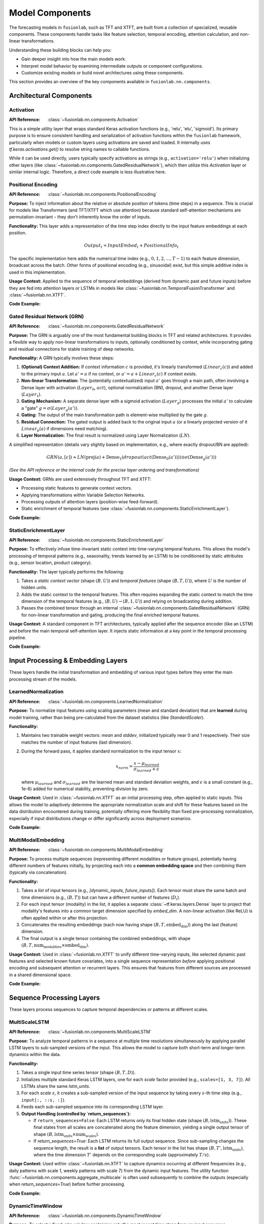 .. _user_guide_components:

=================
Model Components
=================

The forecasting models in ``fusionlab``, such as TFT and XTFT, are
built from a collection of specialized, reusable components. These
components handle tasks like feature selection, temporal encoding,
attention calculation, and non-linear transformations.

Understanding these building blocks can help you:

* Gain deeper insight into how the main models work.
* Interpret model behavior by examining intermediate outputs or
  component configurations.
* Customize existing models or build novel architectures using
  these components.

This section provides an overview of the key components available
in ``fusionlab.nn.components``.

Architectural Components
--------------------------

Activation
~~~~~~~~~~
:API Reference: :class:`~fusionlab.nn.components.Activation`

This is a simple utility layer that wraps standard Keras activation
functions (e.g., 'relu', 'elu', 'sigmoid'). Its primary purpose is
to ensure consistent handling and serialization of activation
functions within the ``fusionlab`` framework, particularly when
models or custom layers using activations are saved and loaded. It
internally uses `tf.keras.activations.get()` to resolve string
names to callable functions.

While it can be used directly, users typically specify activations
as strings (e.g., ``activation='relu'``) when initializing other
layers (like :class:`~fusionlab.nn.components.GatedResidualNetwork`),
which then utilize this `Activation` layer or similar internal logic.
Therefore, a direct code example is less illustrative here.

Positional Encoding
~~~~~~~~~~~~~~~~~~~
:API Reference: :class:`~fusionlab.nn.components.PositionalEncoding`

**Purpose:** To inject information about the relative or absolute
position of tokens (time steps) in a sequence. This is crucial for
models like Transformers (and TFT/XTFT which use attention) because
standard self-attention mechanisms are permutation-invariant – they
don't inherently know the order of inputs.

**Functionality:** This layer adds a representation of the time
step index directly to the input feature embeddings at each
position.

.. math::

   Output_t = InputEmbed_t + PositionalInfo_t

The specific implementation here adds the numerical time index
(e.g., :math:`0, 1, 2, ..., T-1`) to each feature dimension,
broadcast across the batch. Other forms of positional encoding
(e.g., sinusoidal) exist, but this simple additive index is used
in this implementation.

**Usage Context:** Applied to the sequence of temporal embeddings
(derived from dynamic past and future inputs) before they are fed
into attention layers or LSTMs in models like
:class:`~fusionlab.nn.TemporalFusionTransformer` and
:class:`~fusionlab.nn.XTFT`.

**Code Example:**

.. code-block:: python
   :linenos:

   import tensorflow as tf
   from fusionlab.nn.components import PositionalEncoding

   # Dummy input tensor (Batch, TimeSteps, Features)
   B, T, F = 4, 20, 16
   input_sequence = tf.random.normal((B, T, F))

   # Instantiate the layer
   pos_encoding_layer = PositionalEncoding()

   # Apply the layer
   output_sequence = pos_encoding_layer(input_sequence)

   print(f"Input shape: {input_sequence.shape}")
   print(f"Output shape after Positional Encoding: {output_sequence.shape}")
   # Note: Output shape is the same as input shape

   # You can inspect the difference:
   # diff = output_sequence - input_sequence
   # print("Example difference (should show added positional values):")
   # print(diff[0, :5, 0]) # First batch, first 5 steps, first feature

Gated Residual Network (GRN)
~~~~~~~~~~~~~~~~~~~~~~~~~~~~~~
:API Reference: :class:`~fusionlab.nn.components.GatedResidualNetwork`

**Purpose:** The GRN is arguably one of the most fundamental
building blocks in TFT and related architectures. It provides a
flexible way to apply non-linear transformations to inputs,
optionally conditioned by context, while incorporating gating and
residual connections for stable training of deep networks.

**Functionality:** A GRN typically involves these steps:

1.  **(Optional) Context Addition:** If context information :math:`c`
    is provided, it's linearly transformed (:math:`Linear_c(c)`)
    and added to the primary input :math:`a`.
    Let :math:`a' = a` if no context, or
    :math:`a' = a + Linear_c(c)` if context exists.
2.  **Non-linear Transformation:** The (potentially contextualized)
    input :math:`a'` goes through a main path, often involving a
    Dense layer with activation (:math:`Layer_0`, :math:`act`),
    optional normalization (BN), dropout, and another Dense layer
    (:math:`Layer_1`).
3.  **Gating Mechanism:** A separate dense layer with a sigmoid
    activation (:math:`Layer_g`) processes the initial :math:`a'`
    to calculate a "gate" :math:`g = \sigma(Layer_g(a'))`.
4.  **Gating:** The output of the main transformation path is
    element-wise multiplied by the gate :math:`g`.
5.  **Residual Connection:** The gated output is added back to the
    original input :math:`a` (or a linearly projected version of it
    :math:`Linear_p(a)` if dimensions need matching).
6.  **Layer Normalization:** The final result is normalized using
    Layer Normalization (:math:`LN`).

A simplified representation (details vary slightly based on
implementation, e.g., where exactly dropout/BN are applied):

.. math::

   GRN(a, [c]) \approx LN\left( \text{proj}(a) + \text{Dense}_1(dropout(act(\text{Dense}_0(a')))) \odot \sigma(\text{Dense}_g(a')) \right)

*(See the API reference or the internal code for the precise layer
ordering and transformations)*

**Usage Context:** GRNs are used extensively throughout TFT and XTFT:

* Processing static features to generate context vectors.
* Applying transformations within Variable Selection Networks.
* Processing outputs of attention layers (position-wise feed-forward).
* Static enrichment of temporal features (see :class:`~fusionlab.nn.components.StaticEnrichmentLayer`).

**Code Example:**

.. code-block:: python
   :linenos:

   import tensorflow as tf
   # Assuming GatedResidualNetwork is importable
   from fusionlab.nn.components import GatedResidualNetwork

   # Config
   batch_size = 4
   input_features = 32
   units = 16 # GRN output dimension

   # Dummy input and context
   dummy_input = tf.random.normal((batch_size, input_features))
   dummy_context = tf.random.normal((batch_size, units)) # Context matches output units

   # Instantiate GRN
   grn_layer = GatedResidualNetwork(
       units=units,
       dropout_rate=0.1,
       activation='elu',
       use_batch_norm=False
   )

   # Call without context
   output_no_context = grn_layer(dummy_input, training=False)
   print(f"GRN output shape (no context): {output_no_context.shape}")
   # Expected: (4, 16)

   # Call with context
   output_with_context = grn_layer(dummy_input, context=dummy_context, training=False)
   print(f"GRN output shape (with context): {output_with_context.shape}")
   # Expected: (4, 16)

   # Example with input dim != units (triggers projection)
   dummy_input_diff_dim = tf.random.normal((batch_size, input_features + 10))
   output_proj = grn_layer(dummy_input_diff_dim, training=False)
   print(f"GRN output shape (projection): {output_proj.shape}")
   # Expected: (4, 16)


StaticEnrichmentLayer
~~~~~~~~~~~~~~~~~~~~~
:API Reference: :class:`~fusionlab.nn.components.StaticEnrichmentLayer`

**Purpose:** To effectively infuse time-invariant static context
into time-varying temporal features. This allows the model's
processing of temporal patterns (e.g., seasonality, trends learned
by an LSTM) to be conditioned by static attributes (e.g., sensor
location, product category).

**Functionality:**
The layer typically performs the following:

1. Takes a *static context vector* (shape :math:`(B, U)`) and
   *temporal features* (shape :math:`(B, T, U)`), where :math:`U`
   is the number of hidden units.
2. Adds the static context to the temporal features. This often
   requires expanding the static context to match the time
   dimension of the temporal features (e.g., :math:`(B, U) \rightarrow
   (B, 1, U)`) and relying on broadcasting during addition.
3. Passes the combined tensor through an internal
   :class:`~fusionlab.nn.components.GatedResidualNetwork` (GRN) for
   non-linear transformation and gating, producing the final enriched
   temporal features.

**Usage Context:** A standard component in TFT architectures, typically
applied after the sequence encoder (like an LSTM) and before the
main temporal self-attention layer. It injects static information
at a key point in the temporal processing pipeline.

**Code Example:**

.. code-block:: python
   :linenos:

   import tensorflow as tf
   from fusionlab.nn.components import StaticEnrichmentLayer

   # Config
   batch_size = 4
   time_steps = 20
   units = 16 # Dimension of features and context

   # Dummy temporal features (e.g., LSTM output)
   temporal_features = tf.random.normal((batch_size, time_steps, units))
   # Dummy static context (e.g., GRN output from static features)
   static_context = tf.random.normal((batch_size, units))

   # Instantiate the layer
   enrichment_layer = StaticEnrichmentLayer(units=units, activation='relu')

   # Apply the layer
   # call signature is call(temporal_features, static_context)
   # Adjust if the signature is different (e.g., call([temporal, static]))
   enriched_features = enrichment_layer(temporal_features, static_context)

   # Some implementations might use call(inputs, context=...)
   # enriched_features = enrichment_layer(temporal_features, context=static_context)

   print(f"Input temporal shape: {temporal_features.shape}")
   print(f"Input static context shape: {static_context.shape}")
   print(f"Output enriched shape: {enriched_features.shape}")
   # Expected: (4, 20, 16)


.. raw:: html

   <hr style="margin-top: 1.5em; margin-bottom: 1.5em;">


Input Processing & Embedding Layers
-------------------------------------

These layers handle the initial transformation and embedding of
various input types before they enter the main processing stream of
the models.

LearnedNormalization
~~~~~~~~~~~~~~~~~~~~
:API Reference: :class:`~fusionlab.nn.components.LearnedNormalization`

**Purpose:** To normalize input features using scaling parameters
(mean and standard deviation) that are **learned** during model
training, rather than being pre-calculated from the dataset
statistics (like `StandardScaler`).

**Functionality:**

1.  Maintains two trainable weight vectors: `mean` and `stddev`,
    initialized typically near 0 and 1 respectively. Their size
    matches the number of input features (last dimension).
2.  During the forward pass, it applies standard normalization
    to the input tensor :math:`x`:

    .. math::
       x_{norm} = \frac{x - \mu_{learned}}{\sigma_{learned} + \epsilon}

    where :math:`\mu_{learned}` and :math:`\sigma_{learned}` are the
    learned mean and standard deviation weights, and :math:`\epsilon`
    is a small constant (e.g., 1e-6) added for numerical stability,
    preventing division by zero.

**Usage Context:** Used in :class:`~fusionlab.nn.XTFT` as an
initial processing step, often applied to static inputs. This
allows the model to adaptively determine the appropriate
normalization scale and shift for these features based on the data
distribution encountered during training, potentially offering more
flexibility than fixed pre-processing normalization, especially if
input distributions change or differ significantly across deployment
scenarios.

**Code Example:**

.. code-block:: python
   :linenos:

   import tensorflow as tf
   # Assuming LearnedNormalization is importable
   from fusionlab.nn.components import LearnedNormalization

   # Config
   batch_size = 4
   num_features = 8

   # Dummy input tensor (e.g., static features)
   dummy_input = tf.random.normal((batch_size, num_features))

   # Instantiate the layer
   learned_norm_layer = LearnedNormalization()

   # Build the layer (important for weights to be created)
   # Option 1: Call with data
   _ = learned_norm_layer(dummy_input)
   # Option 2: Explicit build
   # learned_norm_layer.build(dummy_input.shape)

   print(f"Layer trainable weights (mean, stddev): "
         f"{len(learned_norm_layer.trainable_weights)}")
   print(f"Initial Mean (example): {learned_norm_layer.mean.numpy()[:3]}") # Show a few
   print(f"Initial Stddev (example): {learned_norm_layer.stddev.numpy()[:3]}")

   # Apply the layer (e.g., during model call)
   normalized_output = learned_norm_layer(dummy_input, training=True)

   print(f"\nInput shape: {dummy_input.shape}")
   print(f"Normalized output shape: {normalized_output.shape}")
   # Note: Shape remains the same, values are normalized


MultiModalEmbedding
~~~~~~~~~~~~~~~~~~~~~~
:API Reference: :class:`~fusionlab.nn.components.MultiModalEmbedding`

**Purpose:** To process multiple sequences (representing different
modalities or feature groups), potentially having different numbers
of features initially, by projecting each into a **common embedding
space** and then combining them (typically via concatenation).

**Functionality:**

1.  Takes a *list* of input tensors (e.g.,
    `[dynamic_inputs, future_inputs]`). Each tensor must share the
    same batch and time dimensions (e.g., :math:`(B, T)`) but can
    have a different number of features (:math:`D_i`).
2.  For each input tensor (modality) in the list, it applies a
    separate :class:`~tf.keras.layers.Dense` layer to project that
    modality's features into a common target dimension specified by
    `embed_dim`. A non-linear activation (like ReLU) is often
    applied within or after this projection.
3.  Concatenates the resulting embeddings (each now having shape
    :math:`(B, T, \text{embed_dim})`) along the last (feature)
    dimension.
4.  The final output is a single tensor containing the combined
    embeddings, with shape
    :math:`(B, T, \text{num_modalities} \times \text{embed_dim})`.

**Usage Context:** Used in :class:`~fusionlab.nn.XTFT` to unify
different time-varying inputs, like selected dynamic past features
and selected known future covariates, into a single sequence
representation *before* applying positional encoding and subsequent
attention or recurrent layers. This ensures that features from
different sources are processed in a shared dimensional space.

**Code Example:**

.. code-block:: python
   :linenos:

   import tensorflow as tf
   from fusionlab.nn.components import MultiModalEmbedding

   # Config
   batch_size = 4
   time_steps = 20
   embed_dim = 16 # Target embedding dimension per modality

   # Dummy input tensors (list) with different feature dimensions
   dynamic_features = tf.random.normal((batch_size, time_steps, 10)) # D1=10
   future_features = tf.random.normal((batch_size, time_steps, 5)) # D2=5

   # Instantiate the layer
   embedding_layer = MultiModalEmbedding(embed_dim=embed_dim)

   # Apply the layer to the list of inputs
   combined_embeddings = embedding_layer([dynamic_features, future_features])

   print(f"Input shapes: {[t.shape for t in [dynamic_features, future_features]]}")
   print(f"Output combined embedding shape: {combined_embeddings.shape}")
   # Expected: (4, 20, 2 * 16) = (4, 20, 32)

.. raw:: html

   <hr style="margin-top: 1.5em; margin-bottom: 1.5em;">


Sequence Processing Layers
----------------------------

These layers process sequences to capture temporal dependencies or
patterns at different scales.

MultiScaleLSTM
~~~~~~~~~~~~~~~~
:API Reference: :class:`~fusionlab.nn.components.MultiScaleLSTM`

**Purpose:** To analyze temporal patterns in a sequence at multiple
time resolutions simultaneously by applying parallel LSTM layers to
sub-sampled versions of the input. This allows the model to capture
both short-term and longer-term dynamics within the data.

**Functionality:**

1. Takes a single input time series tensor (shape :math:`(B, T, D)`).
2. Initializes multiple standard Keras LSTM layers, one for each
   `scale` factor provided (e.g., ``scales=[1, 3, 7]``). All LSTMs
   share the same `lstm_units`.
3. For each `scale` :math:`s`, it creates a sub-sampled version of
   the input sequence by taking every :math:`s`-th time step
   (e.g., ``input[:, ::s, :]``).
4. Feeds each sub-sampled sequence into its corresponding LSTM layer.
5. **Output Handling (controlled by `return_sequences`):**

   * If ``return_sequences=False``: Each LSTM returns only its final
     hidden state (shape :math:`(B, \text{lstm_units})`). These final
     states from all scales are concatenated along the feature
     dimension, yielding a single output tensor of shape
     :math:`(B, \text{lstm_units} \times \text{num_scales})`.
   * If `return_sequences=True`: Each LSTM returns its full output
     sequence. Since sub-sampling changes the sequence length, the
     result is a **list** of output tensors. Each tensor in the list
     has shape :math:`(B, T', \text{lstm_units})`, where the time
     dimension :math:`T'` depends on the corresponding scale
     (approximately :math:`T/s`).

**Usage Context:** Used within :class:`~fusionlab.nn.XTFT` to capture
dynamics occurring at different frequencies (e.g., daily patterns with
scale 1, weekly patterns with scale 7) from the dynamic input features.
The utility function :func:`~fusionlab.nn.components.aggregate_multiscale`
is often used subsequently to combine the outputs (especially when
`return_sequences=True`) before further processing.

**Code Example:**

.. code-block:: python
   :linenos:

   import tensorflow as tf
   from fusionlab.nn.components import MultiScaleLSTM

   # Config
   batch_size = 4
   time_steps = 30
   features = 8
   lstm_units = 16
   scales = [1, 5, 10] # Analyze original, 5-step, 10-step patterns

   # Dummy input tensor
   dummy_input = tf.random.normal((batch_size, time_steps, features))

   # --- Example 1: Return only final states ---
   ms_lstm_final_state = MultiScaleLSTM(
       lstm_units=lstm_units,
       scales=scales,
       return_sequences=False # Default
   )
   final_states_concat = ms_lstm_final_state(dummy_input)
   print(f"Input shape: {dummy_input.shape}")
   print(f"Output shape (return_sequences=False): {final_states_concat.shape}")
   # Expected: (B, units * num_scales) -> (4, 16 * 3) = (4, 48)

   # --- Example 2: Return full sequences ---
   ms_lstm_sequences = MultiScaleLSTM(
       lstm_units=lstm_units,
       scales=scales,
       return_sequences=True
   )
   output_sequences_list = ms_lstm_sequences(dummy_input)
   print(f"\nOutput type (return_sequences=True): {type(output_sequences_list)}")
   print(f"Number of output sequences: {len(output_sequences_list)}")
   for i, seq in enumerate(output_sequences_list):
       print(f"  Shape of sequence for scale={scales[i]}: {seq.shape}")
   # Expected shapes (approx): (4, 30, 16), (4, 6, 16), (4, 3, 16)

DynamicTimeWindow
~~~~~~~~~~~~~~~~~~~
:API Reference: :class:`~fusionlab.nn.components.DynamicTimeWindow`

**Purpose:** To select a fixed-size window containing only the most
recent time steps from an input sequence.

**Functionality:** This layer performs a simple slicing operation.
Given an input tensor representing a time series with :math:`T` steps
(shape :math:`(B, T, F)`), it returns only the last
`max_window_size` (:math:`W`) steps along the time dimension.

.. math::
   Output = Input[:, -W:, :]

If the input sequence length :math:`T` is less than or equal to
:math:`W`, the entire sequence is returned.

**Usage Context:** Used within the :class:`~fusionlab.nn.XTFT` model,
typically after attention fusion stages. It helps focus subsequent
decoding or output layers on the most recent temporal context,
which can be beneficial if long-range dependencies have already
been captured by other mechanisms (like LSTMs or memory attention)
and the final prediction relies more heavily on recent patterns.

**Code Example:**

.. code-block:: python
   :linenos:

   import tensorflow as tf
   # Assuming DynamicTimeWindow is importable
   from fusionlab.nn.components import DynamicTimeWindow

   # Config
   batch_size = 4
   time_steps = 30
   features = 8
   window_size = 10 # Select last 10 steps

   # Dummy input tensor
   dummy_input = tf.random.normal((batch_size, time_steps, features))

   # Instantiate the layer
   time_window_layer = DynamicTimeWindow(max_window_size=window_size)

   # Apply the layer
   windowed_output = time_window_layer(dummy_input)

   print(f"Input shape: {dummy_input.shape}")
   print(f"Output windowed shape: {windowed_output.shape}")
   # Expected: (4, 10, 8)


.. raw:: html

   <hr style="margin-top: 1.5em; margin-bottom: 1.5em;">
   


Attention Mechanisms
----------------------

Attention layers are a powerful tool in modern deep learning,
allowing models to dynamically weigh the importance of different
parts of the input when producing an output or representation.
Instead of treating all inputs equally, attention mechanisms learn
to focus on the most relevant information for the task at hand.
``fusionlab`` utilizes several specialized attention components,
often based on the core concepts described below.

**Core Concept: Scaled Dot-Product Attention**

The fundamental building block for many attention mechanisms is the
scaled dot-product attention [Vaswani17]_. It operates on three sets of
vectors: Queries (:math:`\mathbf{Q}`), Keys (:math:`\mathbf{K}`), and
Values (:math:`\mathbf{V}`).

1.  **Similarity Scoring:** The relevance or similarity between each
    Query vector and all Key vectors is computed using the dot
    product.
2.  **Scaling:** The scores are scaled down by dividing by the
    square root of the key dimension (:math:`d_k`) to stabilize
    gradients during training.
3.  **Weighting (Softmax):** A softmax function is applied to the
    scaled scores to obtain attention weights, which sum to 1. These
    weights indicate how much focus should be placed on each Value
    vector.
4.  **Weighted Sum:** The final output is the weighted sum of the
    Value vectors, using the computed attention weights.

The formula is:

.. math::
   Attention(\mathbf{Q}, \mathbf{K}, \mathbf{V}) = \text{softmax}\left(\frac{\mathbf{Q}\mathbf{K}^T}{\sqrt{d_k}}\right)\mathbf{V}

Here, :math:`\mathbf{Q} \in \mathbb{R}^{T_q \times d_q}`,
:math:`\mathbf{K} \in \mathbb{R}^{T_k \times d_k}`, and
:math:`\mathbf{V} \in \mathbb{R}^{T_v \times d_v}` (where
:math:`T_k = T_v` usually holds, and often :math:`d_q = d_k`).
The output has dimensions :math:`\mathbb{R}^{T_q \times d_v}`.

**Multi-Head Attention**

Instead of performing a single attention calculation, Multi-Head
Attention [Vaswani17]_ allows the model to jointly attend to information
from different representational subspaces at different positions.

1.  **Projection:** The original Queries, Keys, and Values are
    linearly projected :math:`h` times (where :math:`h` is the number
    of heads) using different, learned linear projections
    (:math:`\mathbf{W}^Q_i, \mathbf{W}^K_i, \mathbf{W}^V_i`
    for head :math:`i=1...h`).
2.  **Parallel Attention:** Scaled dot-product attention is applied
    in parallel to each of these projected versions, yielding :math:`h`
    different output vectors (:math:`head_i`).

    .. math::
       head_i = Attention(\mathbf{Q}\mathbf{W}^Q_i, \mathbf{K}\mathbf{W}^K_i, \mathbf{V}\mathbf{W}^V_i)

3.  **Concatenation:** The outputs from all heads are concatenated
    together.
4.  **Final Projection:** The concatenated output is passed through a
    final linear projection (:math:`\mathbf{W}^O`) to produce the
    final Multi-Head Attention output.

.. math::
   MultiHead(\mathbf{Q}, \mathbf{K}, \mathbf{V}) = \text{Concat}(head_1, ..., head_h)\mathbf{W}^O

This allows each head to potentially focus on different aspects or
relationships within the data.

**Self-Attention vs. Cross-Attention**

* **Self-Attention:** When :math:`\mathbf{Q}, \mathbf{K}, \mathbf{V}`
  are all derived from the *same* input sequence (e.g., finding
  relationships within a single time series).
* **Cross-Attention:** When the Query comes from one sequence and the
  Keys/Values come from a *different* sequence (e.g., finding
  relationships between past inputs and future inputs, or between
  dynamic and static features).

The specific attention components provided by ``fusionlab`` build upon
or adapt these fundamental concepts for various purposes within time
series modeling.


ExplainableAttention
~~~~~~~~~~~~~~~~~~~~~~
:API Reference: :class:`~fusionlab.nn.components.ExplainableAttention`

**Purpose:** To facilitate model interpretability by providing direct
access to the raw attention weights computed by a multi-head attention
mechanism, rather than the weighted values.

**Functionality:** This layer wraps the standard Keras
:class:`~tf.keras.layers.MultiHeadAttention`. However, its `call`
method is configured (by setting `return_attention_scores=True`
internally or during the call) to return only the computed
`attention_scores` tensor (typically shape
:math:`(B, H, T_q, T_k)`), where :math:`H` is `num_heads`,
:math:`T_q` is the query sequence length, and :math:`T_k` is the
key sequence length.

**Usage Context:** Primarily intended for model analysis, debugging,
and visualization during development. By examining the attention scores,
one can infer which parts of the key/value sequences the model focused
on for each element in the query sequence. It's generally *not* used
in the main predictive pathway of a deployed model because it doesn't
return the contextually weighted features needed for subsequent layers.

**Code Example:**

.. code-block:: python
   :linenos:

   import tensorflow as tf
   from fusionlab.nn.components import ExplainableAttention

   # Config
   batch_size = 4
   query_seq_len = 10
   key_val_seq_len = 15
   units = 16
   num_heads = 2

   # Dummy Query, Key, Value tensors
   query = tf.random.normal((batch_size, query_seq_len, units))
   key = tf.random.normal((batch_size, key_val_seq_len, units))
   value = tf.random.normal((batch_size, key_val_seq_len, units))

   # Instantiate the layer
   explainable_attn_layer = ExplainableAttention(
       num_heads=num_heads,
       key_dim=units # key_dim usually matches units
   )

   # Apply the layer (implicitly returns only scores)
   # Note: Standard MHA requires return_attention_scores=True in call
   # Assuming this layer is hardcoded or configured to do so.
   attention_scores = explainable_attn_layer(query, value, key)

   print(f"Query shape: {query.shape}")
   print(f"Key/Value shape: {key.shape}")
   print(f"Output Attention Scores shape: {attention_scores.shape}")
   # Expected: (B, NumHeads, T_q, T_k) -> (4, 2, 10, 15)


CrossAttention
~~~~~~~~~~~~~~
:API Reference: :class:`~fusionlab.nn.components.CrossAttention`

**Purpose:** To model the interaction between two distinct input
sequences. It allows one sequence (the "query") to attend to another
sequence (the "key" and "value").

**Functionality:**

1. Takes a list of two tensors: `[source1, source2]`.
2. Applies separate dense layers to project each source to `units`.
3. Performs multi-head attention: `query=projected_source1`,
   `key=projected_source2`, `value=projected_source2`.
4. Returns the context vector representing `source2` information
   relevant to `source1`.

**Usage Context:** Useful for fusing information between different
modalities, like attending dynamic features to static context, or
future inputs to historical inputs. Used in :class:`~fusionlab.nn.XTFT`.

**Code Example:**

.. code-block:: python
   :linenos:

   import tensorflow as tf
   # Assuming CrossAttention is importable
   from fusionlab.nn.components import CrossAttention

   # Config
   batch_size = 4
   seq_len_1 = 10
   seq_len_2 = 15
   features_1 = 8
   features_2 = 12
   units = 16 # Target dimension for attention
   num_heads = 2

   # Dummy input tensors
   source1 = tf.random.normal((batch_size, seq_len_1, features_1))
   source2 = tf.random.normal((batch_size, seq_len_2, features_2))

   # Instantiate
   cross_attn_layer = CrossAttention(units=units, num_heads=num_heads)

   # Apply layer (Input is a list)
   output_context = cross_attn_layer([source1, source2])

   print(f"Source 1 shape: {source1.shape}")
   print(f"Source 2 shape: {source2.shape}")
   print(f"Output Context shape: {output_context.shape}")
   # Expected: (B, T_q, U) -> (4, 10, 16)


TemporalAttentionLayer
~~~~~~~~~~~~~~~~~~~~~~~~
:API Reference: :class:`~fusionlab.nn.components.TemporalAttentionLayer`

**Purpose:** Implements the interpretable multi-head self-attention
block from the standard TFT architecture. It weights past time steps
based on relevance to the current step, conditioned by static context.

**Functionality:**

1. Takes temporal features (`inputs`, shape :math:`(B, T, U)`) and
   a static context vector (shape :math:`(B, U)`).
2. Transforms static context via a GRN, expands it across time, and
   adds it to `inputs` to form the `query`.
3. Applies :class:`~tf.keras.layers.MultiHeadAttention` using the
   generated `query`, with original `inputs` as `key` and `value`.
4. Applies dropout, a residual connection (`inputs` + attention output),
   and Layer Normalization.
5. Passes the result through a final position-wise GRN.

**Usage Context:** The core self-attention mechanism within the
standard :class:`~fusionlab.nn.TemporalFusionTransformer`.

**Code Example:**

.. code-block:: python
   :linenos:

   import tensorflow as tf
   from fusionlab.nn.components import TemporalAttentionLayer

   # Config
   batch_size = 4
   time_steps = 10
   units = 16
   num_heads = 4

   # Dummy inputs
   temporal_input = tf.random.normal((batch_size, time_steps, units))
   static_context = tf.random.normal((batch_size, units))

   # Instantiate
   tal_layer = TemporalAttentionLayer(
       units=units, num_heads=num_heads, dropout_rate=0.1
       )

   # Apply layer
   output = tal_layer(temporal_input, context_vector=static_context)

   print(f"Input shape: {temporal_input.shape}")
   print(f"Context shape: {static_context.shape}")
   print(f"Output shape: {output.shape}")
   # Expected: (4, 10, 16)


MemoryAugmentedAttention
~~~~~~~~~~~~~~~~~~~~~~~~~~
:API Reference: :class:`~fusionlab.nn.components.MemoryAugmentedAttention`

**Purpose:** Enhances attention by allowing the input sequence to
attend to an external, trainable `memory` matrix, potentially capturing
longer-range dependencies or learned prototypes.

**Functionality:**

1. Maintains an internal trainable `memory` matrix
   (shape :math:`(M, U)`, where :math:`M` = `memory_size`).
2. Input sequence (shape :math:`(B, T, U)`) serves as the `query`.
3. Multi-head attention uses the `query` to attend to the `memory`
   matrix (tiled across batch, acting as `key` and `value`).
4. The output context vector (derived from memory) is added
   residually to the original input sequence.

**Usage Context:** Used in :class:`~fusionlab.nn.XTFT` to integrate
a persistent learned context, potentially spanning longer horizons
than standard sequence processing.

**Code Example:**

.. code-block:: python
   :linenos:

   import tensorflow as tf
   from fusionlab.nn.components import MemoryAugmentedAttention

   # Config
   batch_size = 4
   time_steps = 15
   units = 16
   num_heads = 2
   memory_size = 30 # Number of memory slots

   # Dummy input
   input_sequence = tf.random.normal((batch_size, time_steps, units))

   # Instantiate
   mem_attn_layer = MemoryAugmentedAttention(
       units=units, memory_size=memory_size, num_heads=num_heads
       )

   # Apply layer
   output = mem_attn_layer(input_sequence)

   print(f"Input shape: {input_sequence.shape}")
   print(f"Output shape: {output.shape}")
   # Expected: (4, 15, 16) (Shape is preserved by residual connection)


HierarchicalAttention
~~~~~~~~~~~~~~~~~~~~~~~
:API Reference: :class:`~fusionlab.nn.components.HierarchicalAttention`

**Purpose:** Processes two related input sequences in parallel using
independent self-attention mechanisms, then combines their refined
representations (typically via addition).

**Functionality:**

1. Takes a list of two input tensors `[seq1, seq2]`, both usually
   shape :math:`(B, T, D)`.
2. Projects each sequence independently to `units` dimension.
3. Applies multi-head self-attention independently to `projected_seq1`.
4. Applies a separate multi-head self-attention independently to
   `projected_seq2`.
5. Adds the outputs of the two self-attention layers element-wise.

**Usage Context:** Used in :class:`~fusionlab.nn.XTFT` to model
potentially different temporal views (e.g., short vs. long term,
or different feature groups) in parallel before merging them.

**Code Example:**

.. code-block:: python
   :linenos:

   import tensorflow as tf
   # Assuming HierarchicalAttention is importable
   from fusionlab.nn.components import HierarchicalAttention

   # Config
   batch_size = 4
   time_steps = 15
   features = 12 # Input features
   units = 16 # Target dimension
   num_heads = 2

   # Dummy inputs (list of two)
   input_seq1 = tf.random.normal((batch_size, time_steps, features))
   input_seq2 = tf.random.normal((batch_size, time_steps, features))

   # Instantiate
   hier_attn_layer = HierarchicalAttention(units=units, num_heads=num_heads)

   # Apply layer
   combined_output = hier_attn_layer([input_seq1, input_seq2])

   print(f"Input shapes: {[t.shape for t in [input_seq1, input_seq2]]}")
   print(f"Combined output shape: {combined_output.shape}")
   # Expected: (4, 15, 16)


MultiResolutionAttentionFusion
~~~~~~~~~~~~~~~~~~~~~~~~~~~~~~~
:API Reference: :class:`~fusionlab.nn.components.MultiResolutionAttentionFusion`

**Purpose:** Fuses a combined feature tensor (potentially derived from
multiple sources or scales) using a standard multi-head self-attention
mechanism.

**Functionality:** Essentially a wrapper around Keras's
:class:`~tf.keras.layers.MultiHeadAttention` configured for
self-attention. It takes a single input tensor (e.g., shape
:math:`(B, T, F_{combined})`) and applies MHA where the input serves as
query, key, and value.

**Usage Context:** Used in :class:`~fusionlab.nn.XTFT` after combining
features from static context, multi-scale LSTMs, and other attention
layers. It allows the different feature streams within the combined
tensor to interact and be weighted before final processing stages.

**Code Example:**

.. code-block:: python
   :linenos:

   import tensorflow as tf
   # Assuming MultiResolutionAttentionFusion is importable
   from fusionlab.nn.components import MultiResolutionAttentionFusion

   # Config
   batch_size = 4
   time_steps = 15
   combined_features = 64 # Dimension after concatenation
   units = 32 # Target dimension for attention/output
   num_heads = 4

   # Dummy combined features tensor
   fused_input = tf.random.normal((batch_size, time_steps, combined_features))

   # Instantiate
   fusion_attn_layer = MultiResolutionAttentionFusion(
       units=units, num_heads=num_heads
       )

   # Apply layer
   output = fusion_attn_layer(fused_input)

   print(f"Input shape: {fused_input.shape}")
   print(f"Output shape: {output.shape}")
   # Expected: (4, 15, 32)


.. raw:: html

   <hr style="margin-top: 1.5em; margin-bottom: 1.5em;">
   

Output & Decoding Layers
--------------------------

These layers are typically used at the end of the model architecture
to transform the final feature representations into the desired
forecast format (point or quantile, across multiple horizons).

MultiDecoder
~~~~~~~~~~~~~~
:API Reference: :class:`~fusionlab.nn.components.MultiDecoder`

**Purpose:** To generate multi-horizon forecasts where each future
time step (horizon) is predicted using its own dedicated set of
parameters (a separate dense layer), enabling step-specific predictions
from a shared context.

**Functionality:**

1. Takes a feature vector representing the aggregated context learned
   by the preceding parts of the model (typically shape
   :math:`(B, F)`, where :math:`B` is Batch, :math:`F` is Features).
2. Initializes a list of independent :class:`~tf.keras.layers.Dense`
   layers, one for each step in the forecast horizon (defined by
   `num_horizons`). Each dense layer maps the input features :math:`F`
   to the desired `output_dim` (:math:`O`).
3. Applies each horizon-specific Dense layer independently to the
   input feature vector.
4. Stacks the outputs from these layers along a new time (horizon)
   dimension to create the final output tensor of shape
   :math:`(B, H, O)`, where :math:`H` is `num_horizons`.

**Usage Context:** Employed in :class:`~fusionlab.nn.XTFT` after the
final feature aggregation step (e.g., after dynamic time windowing
and aggregation). It allows the model to learn different mappings
from the context vector to the prediction for each future step,
offering more flexibility than using a single shared output layer
across all horizons. The output :math:`(B, H, O)` is often fed into the
:class:`~fusionlab.nn.components.QuantileDistributionModeling` layer
if quantile outputs are needed.

**Code Example:**

.. code-block:: python
   :linenos:

   import tensorflow as tf
   from fusionlab.nn.components import MultiDecoder

   # Config
   batch_size = 4
   features = 32 # Dimension of aggregated features
   num_horizons = 6 # Number of future steps to predict
   output_dim = 1 # Univariate forecast

   # Dummy input feature vector (e.g., output of final aggregation)
   aggregated_features = tf.random.normal((batch_size, features))

   # Instantiate the layer
   multi_decoder_layer = MultiDecoder(
       output_dim=output_dim,
       num_horizons=num_horizons
   )

   # Apply the layer
   horizon_outputs = multi_decoder_layer(aggregated_features)

   print(f"Input features shape: {aggregated_features.shape}")
   print(f"Output shape (multi-horizon): {horizon_outputs.shape}")
   # Expected: (B, H, O) -> (4, 6, 1)


QuantileDistributionModeling
~~~~~~~~~~~~~~~~~~~~~~~~~~~~~
:API Reference: :class:`~fusionlab.nn.components.QuantileDistributionModeling`

**Purpose:** To project the final feature representations generated
by the model's decoder stage into either point predictions or specific
quantile predictions, forming the final output tensor of the forecasting
model.

**Functionality:**

1. Takes the output features from a preceding layer (like
   :class:`~fusionlab.nn.components.MultiDecoder` or the final GRN in
   TFT), typically representing processed features for each forecast
   horizon step (shape :math:`(B, H, F)`).
2. **If quantiles were specified** during initialization (e.g.,
   ``[0.1, 0.5, 0.9]``):
   
   * It uses a separate :class:`~tf.keras.layers.Dense` layer for each quantile :math:`q`.
   * Each dense layer projects the input features :math:`F` to the
     target `output_dim` (:math:`O`).
   * The outputs for all quantiles are stacked along a new dimension,
     resulting in a shape of :math:`(B, H, Q, O)`, where :math:`Q`
     is the number of quantiles. (Note: If :math:`O=1`, the final
     output might be squeezed to :math:`(B, H, Q)` depending on model
     configuration or subsequent steps).
3. **If quantiles** is ``None``:

   * It uses a single :class:`~tf.keras.layers.Dense` layer.
   * This layer projects the input features :math:`F` to the target `output_dim` (:math:`O`).
   * The output shape is :math:`(B, H, O)`.

**Usage Context:** This is typically the **very last layer** in TFT and
XTFT architectures. It transforms the final internal representations
into the actual forecast values (either point estimates or specific
quantiles) that can be compared against ground truth using appropriate
loss functions (like MSE for point forecasts or quantile/pinball loss
like :class:`~fusionlab.nn.components.AdaptiveQuantileLoss` or
:func:`~fusionlab.nn.losses.combined_quantile_loss` for quantile
forecasts).

**Code Examples:**

*Example 1: Quantile Output*

.. code-block:: python
   :linenos:

   import tensorflow as tf
   from fusionlab.nn.components import QuantileDistributionModeling

   # Config
   batch_size = 4
   horizon = 6
   features = 32 # Features per horizon step
   output_dim = 1 # Univariate target
   quantiles = [0.1, 0.5, 0.9]

   # Dummy input (e.g., output of MultiDecoder)
   decoder_output = tf.random.normal((batch_size, horizon, features))

   # Instantiate for quantile output
   quantile_layer = QuantileDistributionModeling(
       quantiles=quantiles,
       output_dim=output_dim
   )

   # Apply the layer
   quantile_predictions = quantile_layer(decoder_output)

   print("--- Quantile Example ---")
   print(f"Input decoder features shape: {decoder_output.shape}")
   print(f"Quantile predictions shape: {quantile_predictions.shape}")
   # Expected: (B, H, Q, O) -> (4, 6, 3, 1)

*Example 2: Point Output*

.. code-block:: python
   :linenos:

   import tensorflow as tf
   from fusionlab.nn.components import QuantileDistributionModeling

   # Config
   batch_size = 4
   horizon = 6
   features = 32
   output_dim = 1

   # Dummy input
   decoder_output = tf.random.normal((batch_size, horizon, features))

   # Instantiate for point output (quantiles=None)
   point_layer = QuantileDistributionModeling(
       quantiles=None,
       output_dim=output_dim
   )

   # Apply the layer
   point_predictions = point_layer(decoder_output)

   print("\n--- Point Forecast Example ---")
   print(f"Input decoder features shape: {decoder_output.shape}")
   print(f"Point predictions shape: {point_predictions.shape}")
   # Expected: (B, H, O) -> (4, 6, 1)


.. raw:: html

   <hr style="margin-top: 1.5em; margin-bottom: 1.5em;">
   

Loss Function Components
----------------------------

These components are specialized Keras Loss layers or related utilities
used for training the forecasting models, particularly for
probabilistic forecasting and incorporating anomaly detection
objectives.

AdaptiveQuantileLoss
~~~~~~~~~~~~~~~~~~~~~~
:API Reference: :class:`~fusionlab.nn.components.AdaptiveQuantileLoss`

**Purpose:** To compute the quantile loss (also known as pinball
loss), which is essential for training models to produce quantile
forecasts. Predicting quantiles allows for estimating the
uncertainty around a point forecast.

**Functionality:** For a given quantile :math:`q`, the loss penalizes
prediction errors :math:`(y - \hat{y})` asymmetrically:

.. math::
   \text{Loss}_q(y, \hat{y}) =
   \begin{cases}
       q \cdot |y - \hat{y}| & \text{if } y \ge \hat{y} \\
       (1 - q) \cdot |y - \hat{y}| & \text{if } y < \hat{y}
   \end{cases}

This can also be written as
:math:`\max(q \cdot (y - \hat{y}),\, (q - 1) \cdot (y - \hat{y}))`.
The layer calculates this loss for each specified quantile in the
``quantiles`` list provided during initialization and averages the
result across all applicable dimensions (batch, horizon, quantiles,
output features).

**Usage Context:** This loss function (or the factory function
:func:`~fusionlab.nn.losses.combined_quantile_loss`) is typically
passed to `model.compile` when training models like
:class:`~fusionlab.nn.TemporalFusionTransformer` or
:class:`~fusionlab.nn.XTFT` that are configured to output quantile
predictions (i.e., when the ``quantiles`` parameter is set during
model initialization).

**Code Example:**

.. code-block:: python
   :linenos:

   import tensorflow as tf
   from fusionlab.nn.components import AdaptiveQuantileLoss

   # Config
   batch_size = 4
   horizon = 6
   quantiles = [0.1, 0.5, 0.9]
   num_quantiles = len(quantiles)

   # Dummy true values (B, H, 1) - usually single output dim
   y_true = tf.random.normal((batch_size, horizon, 1))
   # Dummy predicted quantiles (B, H, Q)
   y_pred_quantiles = tf.random.normal((batch_size, horizon, num_quantiles))

   # Instantiate the loss layer
   quantile_loss = AdaptiveQuantileLoss(quantiles=quantiles)

   # Calculate loss
   loss_value = quantile_loss(y_true, y_pred_quantiles)

   print(f"y_true shape: {y_true.shape}")
   print(f"y_pred shape: {y_pred_quantiles.shape}")
   print(f"Calculated Quantile Loss: {loss_value.numpy():.4f}")


AnomalyLoss
~~~~~~~~~~~
:API Reference: :class:`~fusionlab.nn.components.AnomalyLoss`

**Purpose:** To provide a differentiable loss component based on
computed or provided anomaly scores. This allows models like
:class:`~fusionlab.nn.XTFT` to incorporate an auxiliary anomaly-related
objective during training.

**Functionality:** This Keras Loss layer calculates the mean of the
squared values of the input `anomaly_scores` tensor. The result is
then multiplied by a configurable `weight`. It expects the standard
Keras loss signature `call(y_true, y_pred)`, but typically uses only
one of the inputs (e.g., `y_true`) as the source of the anomaly scores.

.. math::
   \text{Loss}_{anomaly}(scores) = \text{weight} \cdot \text{mean}(\text{scores}^2)

The underlying assumption is that higher anomaly scores indicate greater
abnormality, and minimizing this loss (often alongside a primary task
loss) encourages the model to produce representations or predictions
associated with lower anomaly scores for the training data.

**Usage Context:** Primarily used as part of a combined loss strategy
within :class:`~fusionlab.nn.transformers.XTFT`, especially for `'feature_based'` or
`'from_config'` anomaly detection.
* In `'feature_based'`, the model might output scores internally, which
  are then fed to this loss (often added via `model.add_loss`).
* In `'from_config'`, pre-computed scores might be used with this loss
  layer within a :class:`~fusionlab.nn.components.MultiObjectiveLoss`
  or the :func:`~fusionlab.nn.losses.combined_total_loss` factory.

**Code Example:**

.. code-block:: python
   :linenos:

   import tensorflow as tf
   # Assuming AnomalyLoss is importable
   from fusionlab.nn.components import AnomalyLoss

   # Config
   batch_size = 4
   horizon = 6
   anomaly_weight = 0.1

   # Dummy anomaly scores (e.g., pre-calculated or output by model)
   # Shape might vary, e.g., (B, H, 1) or (B, H) or (B, Features)
   dummy_scores = tf.random.uniform((batch_size, horizon, 1))

   # Instantiate the loss layer
   anomaly_loss_layer = AnomalyLoss(weight=anomaly_weight)

   # Calculate loss - Keras requires y_true, y_pred signature.
   # Pass scores as y_true and dummy zeros as y_pred (or vice-versa).
   loss_value = anomaly_loss_layer(dummy_scores, tf.zeros_like(dummy_scores))

   print(f"Input scores shape: {dummy_scores.shape}")
   print(f"Calculated Anomaly Loss: {loss_value.numpy():.4f}")


MultiObjectiveLoss
~~~~~~~~~~~~~~~~~~~~
:API Reference: :class:`~fusionlab.nn.components.MultiObjectiveLoss`

**Purpose:** To combine multiple individual Keras loss function layers
into a single callable loss object, facilitating multi-task learning or
training with combined objectives (like forecasting + anomaly detection).

**Functionality:**

1.  Initialized with instances of other Keras loss layers, such as
    `quantile_loss_fn` (e.g., `AdaptiveQuantileLoss`) and
    `anomaly_loss_fn` (e.g., `AnomalyLoss`).
2.  Its `call(y_true, y_pred)` method internally calls the respective
    loss functions it holds.
3.  **Crucially**, it needs a mechanism to know how to map the potentially
    complex `y_true` and `y_pred` arguments to the inputs expected by
    each internal loss function. The provided description suggests it
    might expect `y_true` or `y_pred` to be tuples/dictionaries containing
    both target values and anomaly scores if used for combined quantile +
    anomaly loss. Alternatively, it might only compute the `quantile_loss`
    from `y_true`/`y_pred` and assume the anomaly loss is added separately
    via `model.add_loss` (driven by `anomaly_scores` computed elsewhere
    in the model's forward pass).

**Usage Context:** Intended for scenarios where a single optimization step
needs to minimize a weighted sum of different loss criteria. For example,
compiling an :class:`~fusionlab.nn.XTFT` model with this loss allows
jointly optimizing for quantile prediction accuracy and low anomaly scores
(if the data pipeline and `call` method correctly handle the multiple
targets/scores). *(Consult the API Reference and potentially source code
for the exact expected input format for `y_true` and `y_pred` when using
this layer).*

**Code Example (Instantiation):**

*(Note: Calling this loss requires careful setup of `y_true` and `y_pred`
or integration within a custom `train_step`, so only instantiation is shown)*

.. code-block:: python
   :linenos:

   import tensorflow as tf
   from fusionlab.nn.components import (
       MultiObjectiveLoss, AdaptiveQuantileLoss, AnomalyLoss
   )

   # Config
   quantiles = [0.1, 0.5, 0.9]
   anomaly_weight = 0.05

   # 1. Instantiate individual loss components
   quantile_loss_fn = AdaptiveQuantileLoss(quantiles=quantiles)
   anomaly_loss_fn = AnomalyLoss(weight=anomaly_weight)

   # 2. Instantiate the multi-objective loss
   multi_loss = MultiObjectiveLoss(
       quantile_loss_fn=quantile_loss_fn,
       anomaly_loss_fn=anomaly_loss_fn
   )

   print("MultiObjectiveLoss instantiated.")
   # To use: model.compile(optimizer='adam', loss=multi_loss)
   # Requires model's train_step or data pipeline to provide
   # compatible y_true / y_pred for both internal losses.


.. raw:: html

   <hr style="margin-top: 1.5em; margin-bottom: 1.5em;">
   

Utility Functions
-----------------

These Python functions provide common aggregation or processing steps
used internally within model components or potentially useful for custom
model building.

aggregate_multiscale
~~~~~~~~~~~~~~~~~~~~
:API Reference: :func:`~fusionlab.nn.components.aggregate_multiscale`

**Purpose:** To combine the outputs from a
:class:`~fusionlab.nn.components.MultiScaleLSTM` layer into a single
tensor representation. This is necessary because `MultiScaleLSTM`
can produce a list of tensors (when `return_sequences=True`), each
potentially having a different length in the time dimension due to
different scaling factors.

**Functionality / Modes:**
The function takes the `lstm_output` (a list of 3D tensors
:math:`(B, T'_s, U)` where :math:`T'_s` can vary with scale :math:`s`)
and applies an aggregation strategy specified by the `mode`:

* **`'auto'` or `'last'` (Default):** Extracts the features from the
  *last time step* of each individual sequence in the input list
  and concatenates these feature vectors along the feature dimension.
  This is robust to varying sequence lengths (:math:`T'_s`) across scales.
  Output shape: :math:`(B, U \times N_{scales})`.
* **`'sum'`:** For each sequence in the input list, it sums the
  features across the time dimension (:math:`T'_s`). The resulting sum
  vectors (one per scale, shape :math:`(B, U)`) are then concatenated.
  Output shape: :math:`(B, U \times N_{scales})`.
* **`'average'`:** For each sequence in the input list, it averages
  the features across the time dimension (:math:`T'_s`). The resulting
  mean vectors are concatenated. Output shape:
  :math:`(B, U \times N_{scales})`.
* **`'concat'`:** *Requires all input sequences to have the **same**
  time dimension* (:math:`T'`). Concatenates the sequences along the
  feature dimension first (creating :math:`(B, T', U \times N_{scales})`),
  then takes only the features from the *last time step* of this
  combined tensor. Output shape: :math:`(B, U \times N_{scales})`.
* **`'flatten'`:** *Requires all input sequences to have the **same**
  time dimension* (:math:`T'`). Concatenates the sequences along the
  feature dimension first (creating :math:`(B, T', U \times N_{scales})`),
  then flattens the time and feature dimensions together. Output shape:
  :math:`(B, T' \times U \times N_{scales})`.

*(Refer to the function's docstring for more details).*

**Usage Context:** Used within :class:`~fusionlab.nn.XTFT` immediately
after the :class:`~fusionlab.nn.components.MultiScaleLSTM` layer (when
`return_sequences=True` is used) to aggregate its multi-resolution
outputs into a single feature vector suitable for combining with other
features before attention fusion. The default `'last'` mode is often
preferred for its robustness to varying sequence lengths.

**Code Example:**

.. code-block:: python
   :linenos:

   import tensorflow as tf
   from fusionlab.nn.components import aggregate_multiscale

   # Config
   batch_size = 4
   units = 16
   num_scales = 3

   # Dummy MultiScaleLSTM output (list of tensors with different time steps)
   lstm_outputs_list = [
       tf.random.normal((batch_size, 20, units)), # Scale 1 (T'=20)
       tf.random.normal((batch_size, 10, units)), # Scale 2 (T'=10)
       tf.random.normal((batch_size, 5, units))   # Scale 3 (T'=5)
   ]
   print(f"Input is a list of {len(lstm_outputs_list)} tensors with shapes:")
   for i, t in enumerate(lstm_outputs_list):
       print(f"  Scale {i+1}: {t.shape}")

   # Aggregate using 'last' mode (default)
   agg_last = aggregate_multiscale(lstm_outputs_list, mode='last')
   print(f"\nOutput shape (mode='last'): {agg_last.shape}")
   # Expected: (B, U * N_scales) -> (4, 16 * 3) = (4, 48)

   # Aggregate using 'average' mode
   agg_avg = aggregate_multiscale(lstm_outputs_list, mode='average')
   print(f"Output shape (mode='average'): {agg_avg.shape}")
   # Expected: (B, U * N_scales) -> (4, 48)

   # Aggregate using 'sum' mode
   agg_sum = aggregate_multiscale(lstm_outputs_list, mode='sum')
   print(f"Output shape (mode='sum'): {agg_sum.shape}")
   # Expected: (B, U * N_scales) -> (4, 48)

   # --- Flatten/Concat require same time dimension ---
   time_steps_same = 10
   lstm_outputs_same_t = [
       tf.random.normal((batch_size, time_steps_same, units)),
       tf.random.normal((batch_size, time_steps_same, units)),
       tf.random.normal((batch_size, time_steps_same, units))
   ]
   print("\n--- Testing modes requiring same T' ---")
   print(f"Input tensors shape: {(batch_size, time_steps_same, units)}")

   # Aggregate using 'concat' mode
   agg_concat = aggregate_multiscale(lstm_outputs_same_t, mode='concat')
   print(f"Output shape (mode='concat'): {agg_concat.shape}")
   # Expected: (B, U * N_scales) -> (4, 48)

   # Aggregate using 'flatten' mode
   agg_flatten = aggregate_multiscale(lstm_outputs_same_t, mode='flatten')
   print(f"Output shape (mode='flatten'): {agg_flatten.shape}")
   # Expected: (B, T' * U * N_scales) -> (4, 10 * 16 * 3) = (4, 480)


aggregate_time_window_output
~~~~~~~~~~~~~~~~~~~~~~~~~~~~~~
:API Reference: :func:`~fusionlab.nn.components.aggregate_time_window_output`

**Purpose:** To perform a final aggregation step along the time
dimension of a sequence of features, typically after attention or
dynamic windowing, producing a single feature vector per item in the
batch that summarizes the temporal information.

**Functionality / Modes:**
Takes a 3D input tensor `time_window_output` with shape
:math:`(B, T, F)` (Batch, TimeSteps, Features) and applies an
aggregation method based on the `mode`:

* **`'last'`:** Selects only the feature vector from the very **last**
  time step (:math:`t=T`). Output shape: :math:`(B, F)`.
* **`'average'`:** Computes the mean of the feature vectors across
  the `TimeSteps` dimension (:math:`T`). Output shape: :math:`(B, F)`.
* **`'flatten'` (Default if `mode` is `None`):** Flattens the
  `TimeSteps` and `Features` dimensions together. Output shape:
  :math:`(B, T \times F)`.

**Usage Context:** Used within :class:`~fusionlab.nn.XTFT` after the
:class:`~fusionlab.nn.components.DynamicTimeWindow` layer (or other
sequence-producing layers like attention fusion). It collapses the
temporal dimension according to the chosen strategy, producing a
single context vector per batch item that summarizes the relevant
temporal information from the window. This aggregated vector is then
typically fed into the :class:`~fusionlab.nn.components.MultiDecoder`
for generating multi-horizon predictions.

**Code Example:**

.. code-block:: python
   :linenos:

   import tensorflow as tf
   from fusionlab.nn.components import aggregate_time_window_output

   # Config
   batch_size = 4
   time_steps = 10 # e.g., after dynamic windowing
   features = 32

   # Dummy input tensor (output from previous layer)
   dummy_input = tf.random.normal((batch_size, time_steps, features))
   print(f"Input shape: {dummy_input.shape}")

   # Aggregate using 'last' mode
   agg_last = aggregate_time_window_output(dummy_input, mode='last')
   print(f"\nOutput shape (mode='last'): {agg_last.shape}")
   # Expected: (B, F) -> (4, 32)

   # Aggregate using 'average' mode
   agg_avg = aggregate_time_window_output(dummy_input, mode='average')
   print(f"Output shape (mode='average'): {agg_avg.shape}")
   # Expected: (B, F) -> (4, 32)

   # Aggregate using 'flatten' mode (default)
   agg_flatten = aggregate_time_window_output(dummy_input, mode='flatten')
   print(f"Output shape (mode='flatten'): {agg_flatten.shape}")
   # Expected: (B, T * F) -> (4, 10 * 32) = (4, 320)

